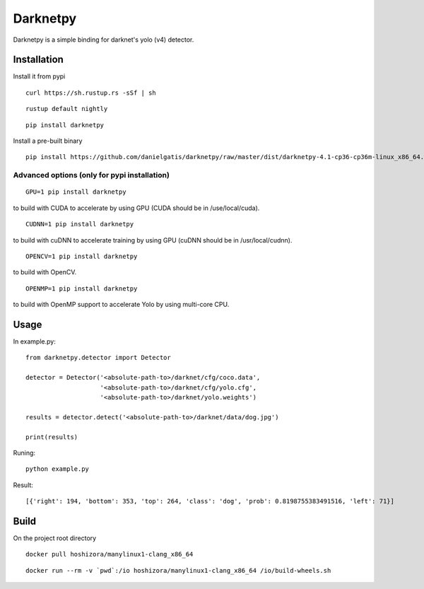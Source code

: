 =========
Darknetpy
=========

|Downloads| |DownloadsMonth| |DownloadsWeek|

.. |Downloads| image:: https://pepy.tech/badge/darknetpy
   :target: https://pepy.tech/project/darknetpy

.. |DownloadsMonth| image:: https://pepy.tech/badge/darknetpy/month
   :target: https://pepy.tech/project/darknetpy/month

.. |DownloadsWeek| image:: https://pepy.tech/badge/darknetpy/week
   :target: https://pepy.tech/project/darknetpy/week
   
Darknetpy is a simple binding for darknet's yolo (v4) detector.

.. image:: https://raw.githubusercontent.com/danielgatis/darknetpy/master/example/example.png

Installation
============

Install it from pypi

::

    curl https://sh.rustup.rs -sSf | sh

::

    rustup default nightly

::

    pip install darknetpy

Install a pre-built binary

::

    pip install https://github.com/danielgatis/darknetpy/raw/master/dist/darknetpy-4.1-cp36-cp36m-linux_x86_64.whl

Advanced options (only for pypi installation)
---------------------------------------------
::

    GPU=1 pip install darknetpy

to build with CUDA to accelerate by using GPU (CUDA should be in /use/local/cuda).

::

    CUDNN=1 pip install darknetpy

to build with cuDNN to accelerate training by using GPU (cuDNN should be in /usr/local/cudnn).

::

    OPENCV=1 pip install darknetpy

to build with OpenCV.

::

    OPENMP=1 pip install darknetpy

to build with OpenMP support to accelerate Yolo by using multi-core CPU.

Usage
=====

In example.py::

    from darknetpy.detector import Detector

    detector = Detector('<absolute-path-to>/darknet/cfg/coco.data',
                        '<absolute-path-to>/darknet/cfg/yolo.cfg',
                        '<absolute-path-to>/darknet/yolo.weights')

    results = detector.detect('<absolute-path-to>/darknet/data/dog.jpg')

    print(results)

Runing::

    python example.py


Result::

    [{'right': 194, 'bottom': 353, 'top': 264, 'class': 'dog', 'prob': 0.8198755383491516, 'left': 71}]

Build
=====

On the project root directory

::

    docker pull hoshizora/manylinux1-clang_x86_64

::

    docker run --rm -v `pwd`:/io hoshizora/manylinux1-clang_x86_64 /io/build-wheels.sh

